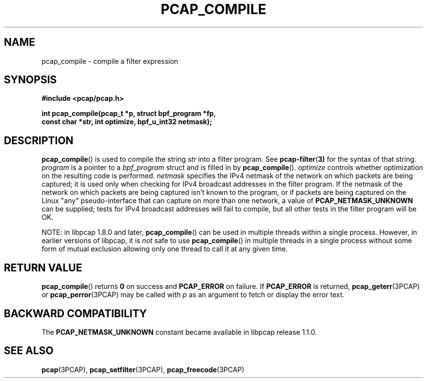.\" Copyright (c) 1994, 1996, 1997
.\"	The Regents of the University of California.  All rights reserved.
.\"
.\" Redistribution and use in source and binary forms, with or without
.\" modification, are permitted provided that: (1) source code distributions
.\" retain the above copyright notice and this paragraph in its entirety, (2)
.\" distributions including binary code include the above copyright notice and
.\" this paragraph in its entirety in the documentation or other materials
.\" provided with the distribution, and (3) all advertising materials mentioning
.\" features or use of this software display the following acknowledgement:
.\" ``This product includes software developed by the University of California,
.\" Lawrence Berkeley Laboratory and its contributors.'' Neither the name of
.\" the University nor the names of its contributors may be used to endorse
.\" or promote products derived from this software without specific prior
.\" written permission.
.\" THIS SOFTWARE IS PROVIDED ``AS IS'' AND WITHOUT ANY EXPRESS OR IMPLIED
.\" WARRANTIES, INCLUDING, WITHOUT LIMITATION, THE IMPLIED WARRANTIES OF
.\" MERCHANTABILITY AND FITNESS FOR A PARTICULAR PURPOSE.
.\"
.TH PCAP_COMPILE 3PCAP "22 August 2018"
.SH NAME
pcap_compile \- compile a filter expression
.SH SYNOPSIS
.nf
.ft B
#include <pcap/pcap.h>
.ft
.LP
.ft B
int pcap_compile(pcap_t *p, struct bpf_program *fp,
.ti +8
const char *str, int optimize, bpf_u_int32 netmask);
.ft
.fi
.SH DESCRIPTION
.BR pcap_compile ()
is used to compile the string
.I str
into a filter program.  See
.BR pcap-filter ( 3)
for the syntax of that string.
.I program
is a pointer to a
.I bpf_program
struct and is filled in by
.BR pcap_compile ().
.I optimize
controls whether optimization on the resulting code is performed.
.I netmask
specifies the IPv4 netmask of the network on which packets are being
captured; it is used only when checking for IPv4 broadcast addresses in
the filter program.  If the netmask of the network on which packets are
being captured isn't known to the program, or if packets are being
captured on the Linux "any" pseudo-interface that can capture on more
than one network, a value of
.B PCAP_NETMASK_UNKNOWN
can be supplied; tests
for IPv4 broadcast addresses will fail to compile, but all other tests in
the filter program will be OK.
.LP
NOTE: in libpcap 1.8.0 and later,
.BR pcap_compile ()
can be used in multiple threads within a single process.  However, in
earlier versions of libpcap, it is
.I not
safe to use
.BR pcap_compile ()
in multiple threads in a single process without some form of mutual
exclusion allowing only one thread to call it at any given time.
.SH RETURN VALUE
.BR pcap_compile ()
returns
.B 0
on success and
.B PCAP_ERROR
on failure. If
.B PCAP_ERROR
is returned,
.BR pcap_geterr (3PCAP)
or
.BR pcap_perror (3PCAP)
may be called with
.I p
as an argument to fetch or display the error text.
.SH BACKWARD COMPATIBILITY
.PP
The
.B PCAP_NETMASK_UNKNOWN
constant became available in libpcap release 1.1.0.
.SH SEE ALSO
.BR pcap (3PCAP),
.BR pcap_setfilter (3PCAP),
.BR pcap_freecode (3PCAP)
